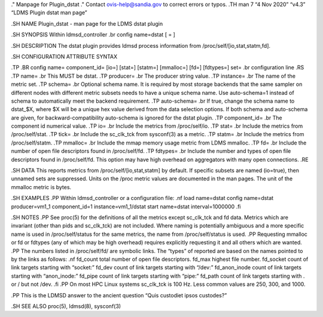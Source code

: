 ." Manpage for Plugin_dstat ." Contact ovis-help@sandia.gov to correct
errors or typos. .TH man 7 “4 Nov 2020” “v4.3” “LDMS Plugin dstat man
page”

.SH NAME Plugin_dstat - man page for the LDMS dstat plugin

.SH SYNOPSIS Within ldmsd_controller .br config name=dstat [ = ]

.SH DESCRIPTION The dstat plugin provides ldmsd process information from
/proc/self/[io,stat,statm,fd].

.SH CONFIGURATION ATTRIBUTE SYNTAX

.TP .BR config name= component_id= [io=] [stat=] [statm=] [mmalloc=]
[fd=] [fdtypes=] set= .br configuration line .RS .TP name= .br This MUST
be dstat. .TP producer= .br The producer string value. .TP instance= .br
The name of the metric set. .TP schema= .br Optional schema name. It is
required by most storage backends that the same sampler on different
nodes with different metric subsets needs to have a unique schema name.
Use auto-schema=1 instead of schema to automatically meet the backend
requirement. .TP auto-schema= .br If true, change the schema name to
dstat_$X, where $X will be a unique hex value derived from the data
selection options. If both schema and auto-schema are given, for
backward-compatibility auto-schema is ignored for the dstat plugin. .TP
component_id= .br The component id numerical value. .TP io= .br Include
the metrics from /proc/self/io. .TP stat= .br Include the metrics from
/proc/self/stat. .TP tick= .br Include the sc_clk_tck from sysconf(3) as
a metric. .TP statm= .br Include the metrics from /proc/self/statm. .TP
mmalloc= .br Include the mmap memory usage metric from LDMS mmalloc. .TP
fd= .br Include the number of open file descriptors found in
/proc/self/fd. .TP fdtypes= .br Include the number and types of open
file descriptors found in /proc/self/fd. This option may have high
overhead on aggregators with many open connections. .RE

.SH DATA This reports metrics from /proc/self/[io,stat,statm] by
default. If specific subsets are named (io=true), then unnamed sets are
suppressed. Units on the /proc metric values are documented in the man
pages. The unit of the mmalloc metric is bytes.

.SH EXAMPLES .PP Within ldmsd_controller or a configuration file: .nf
load name=dstat config name=dstat producer=vm1_1 component_id=1
instance=vm1_1/dstat start name=dstat interval=1000000 .fi

.SH NOTES .PP See proc(5) for the definitions of all the metrics except
sc_clk_tck and fd data. Metrics which are invariant (other than pids and
sc_clk_tck) are not included. Where naming is potentially ambiguous and
a more specific name is used in /proc/self/status for the same metrics,
the name from /proc/self/status is used. .PP Requesting mmalloc or fd or
fdtypes (any of which may be high overhead) requires explicitly
requesting it and all others which are wanted. .PP The numbers listed in
/proc/self/fd/ are symbolic links. The “types” of reported are based on
the names pointed to by the links as follows: .nf fd_count total number
of open file descriptors. fd_max highest file number. fd_socket count of
link targets starting with “socket:” fd_dev count of link targets
starting with “/dev:” fd_anon_inode count of link targets starting with
“anon_inode:” fd_pipe count of link targets starting with “pipe:”
fd_path count of link targets starting with . or / but not /dev. .fi .PP
On most HPC Linux systems sc_clk_tck is 100 Hz. Less common values are
250, 300, and 1000.

.PP This is the LDMSD answer to the ancient question “Quis custodiet
ipsos custodes?”

.SH SEE ALSO proc(5), ldmsd(8), sysconf(3)
